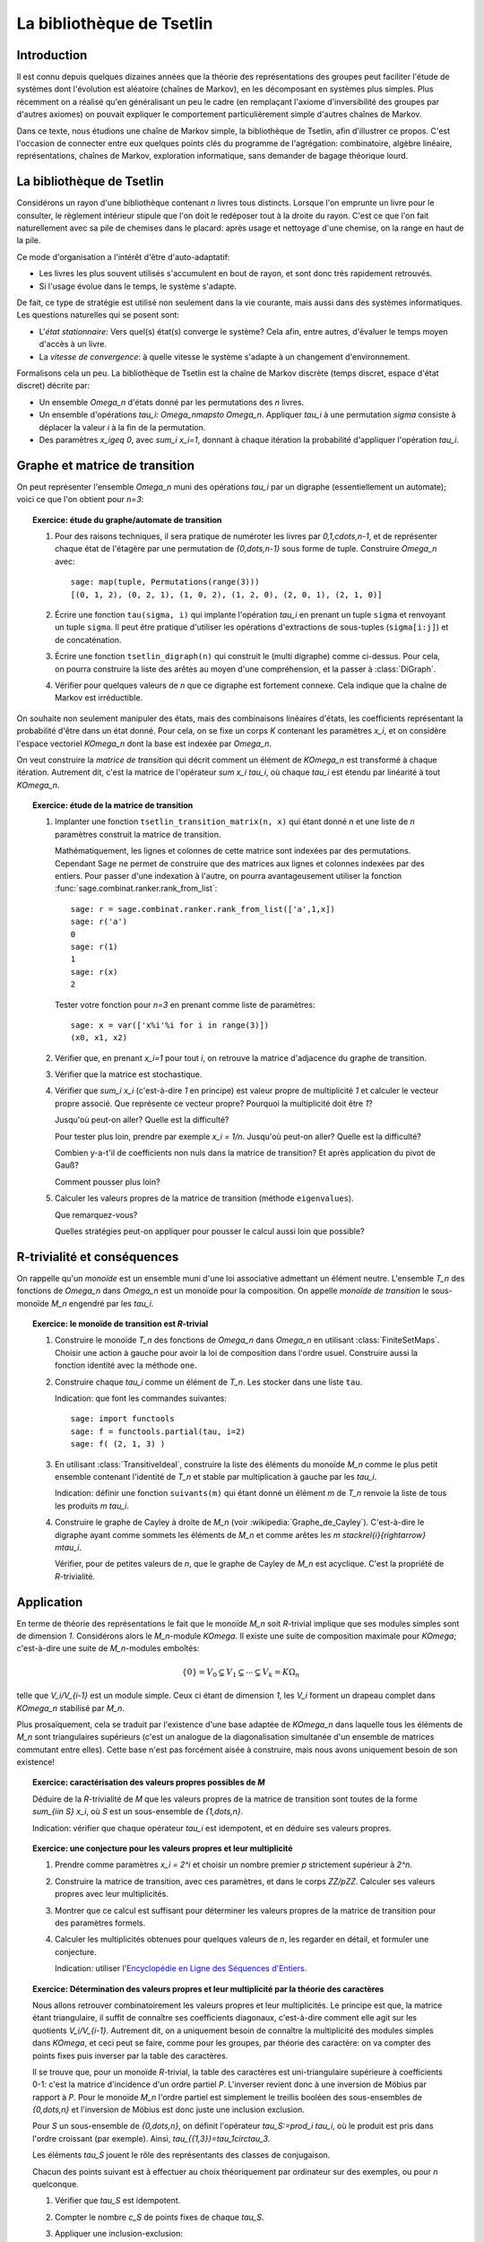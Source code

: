.. -*- coding: utf-8 -*-
.. _agregation.bibliotheque_tsetlin:

==========================
La bibliothèque de Tsetlin
==========================

.. MODULEAUTHOR:: `Nicolas M. Thiéry <http://Nicolas.Thiery.name/>`_ <Nicolas.Thiery at u-psud.fr>

Introduction
============

Il est connu depuis quelques dizaines années que la théorie des
représentations des groupes peut faciliter l'étude de systèmes dont
l'évolution est aléatoire (chaînes de Markov), en les décomposant en
systèmes plus simples. Plus récemment on a réalisé qu'en généralisant
un peu le cadre (en remplaçant l'axiome d'inversibilité des groupes
par d'autres axiomes) on pouvait expliquer le comportement
particulièrement simple d'autres chaînes de Markov.

Dans ce texte, nous étudions une chaîne de Markov simple, la
bibliothèque de Tsetlin, afin d'illustrer ce propos. C'est l'occasion
de connecter entre eux quelques points clés du programme de
l'agrégation: combinatoire, algèbre linéaire, représentations, chaînes
de Markov, exploration informatique, sans demander de bagage théorique
lourd.

La bibliothèque de Tsetlin
==========================

Considérons un rayon d'une bibliothèque contenant `n` livres tous
distincts. Lorsque l'on emprunte un livre pour le consulter, le
règlement intérieur stipule que l'on doit le redéposer tout à la
droite du rayon. C'est ce que l'on fait naturellement avec sa pile de
chemises dans le placard: après usage et nettoyage d'une chemise, on
la range en haut de la pile.

Ce mode d'organisation a l'intérêt d'être d'auto-adaptatif:

- Les livres les plus souvent utilisés s'accumulent en bout de rayon,
  et sont donc très rapidement retrouvés.

- Si l'usage évolue dans le temps, le système s'adapte.

De fait, ce type de stratégie est utilisé non seulement dans la vie
courante, mais aussi dans des systèmes informatiques. Les questions
naturelles qui se posent sont:

- L'*état stationnaire*: Vers quel(s) état(s) converge le système?
  Cela afin, entre autres, d'évaluer le temps moyen d'accès à un
  livre.

- La *vitesse de convergence*: à quelle vitesse le système s'adapte à
  un changement d'environnement.

Formalisons cela un peu. La bibliothèque de Tsetlin est la chaîne de
Markov discrète (temps discret, espace d'état discret) décrite par:

- Un ensemble `\Omega_n` d'états donné par les permutations des `n`
  livres.

- Un ensemble d'opérations `\tau_i: \Omega_n\mapsto
  \Omega_n`. Appliquer `\tau_i` à une permutation `\sigma` consiste à
  déplacer la valeur `i` à la fin de la permutation.

- Des paramètres `x_i\geq 0`, avec `\sum_i x_i=1`, donnant à chaque
  itération la probabilité d'appliquer l'opération `\tau_i`.

Graphe et matrice de transition
===============================

On peut représenter l'ensemble `\Omega_n` muni des opérations `\tau_i`
par un digraphe (essentiellement un automate); voici ce que l'on
obtient pour `n=3`:

.. figure:: ../media/tsetlin-library.png
   :align: center
   :alt: Le graphe de transition de la bibliothèque de Tsetlin avec trois livres `\{1,2,3\}`

.. TOPIC:: Exercice: étude du graphe/automate de transition

    #.  Pour des raisons techniques, il sera pratique de numéroter les
	livres par `0,1,\cdots,n-1`, et de représenter chaque état de
	l'étagère par une permutation de `\{0,\dots,n-1\}` sous forme
	de tuple. Construire `\Omega_n` avec::

            sage: map(tuple, Permutations(range(3)))
	    [(0, 1, 2), (0, 2, 1), (1, 0, 2), (1, 2, 0), (2, 0, 1), (2, 1, 0)]

    #.  Écrire une fonction ``tau(sigma, i)`` qui implante l'opération
        `\tau_i` en prenant un tuple ``sigma`` et renvoyant un tuple
        ``sigma``. Il peut être pratique d'utiliser les opérations
        d'extractions de sous-tuples (``sigma[i:j]``) et de
        concaténation.

    #.  Écrire une fonction ``tsetlin_digraph(n)`` qui construit le
        (multi digraphe) comme ci-dessus. Pour cela, on pourra
        construire la liste des arêtes au moyen d'une compréhension,
        et la passer à :class:`DiGraph`.

    #.  Vérifier pour quelques valeurs de `n` que ce digraphe est
        fortement connexe. Cela indique que la chaîne de Markov est
        irréductible.

On souhaite non seulement manipuler des états, mais des combinaisons
linéaires d'états, les coefficients représentant la probabilité d'être
dans un état donné. Pour cela, on se fixe un corps `K` contenant les
paramètres `x_i`, et on considère l'espace vectoriel `K\Omega_n` dont
la base est indexée par `\Omega_n`.

On veut construire la *matrice de transition* qui décrit comment un
élément de `K\Omega_n` est transformé à chaque itération. Autrement
dit, c'est la matrice de l'opérateur `\sum x_i \tau_i`, où chaque
`\tau_i` est étendu par linéarité à tout `K\Omega_n`.

.. TOPIC:: Exercice: étude de la matrice de transition

    #.  Implanter une fonction ``tsetlin_transition_matrix(n, x)`` qui
	étant donné `n` et une liste de `n` paramètres construit la
	matrice de transition.

        Mathématiquement, les lignes et colonnes de cette matrice sont
	indexées par des permutations. Cependant Sage ne permet de
	construire que des matrices aux lignes et colonnes indexées
	par des entiers. Pour passer d'une indexation à l'autre, on
	pourra avantageusement utiliser la fonction
	:func:`sage.combinat.ranker.rank_from_list`::

	    sage: r = sage.combinat.ranker.rank_from_list(['a',1,x])
	    sage: r('a')
	    0
	    sage: r(1)
	    1
	    sage: r(x)
	    2

        Tester votre fonction pour `n=3` en prenant comme liste de
        paramètres::

	    sage: x = var(['x%i'%i for i in range(3)])
	    (x0, x1, x2)

    #.	Vérifier que, en prenant `x_i=1` pour tout `i`, on retrouve la
	matrice d'adjacence du graphe de transition.

    #.  Vérifier que la matrice est stochastique.

    #.  Vérifier que `\sum_i x_i` (c'est-à-dire `1` en principe) est
	valeur propre de multiplicité `1` et calculer le vecteur
	propre associé. Que représente ce vecteur propre? Pourquoi la
	multiplicité doit être `1`?

	Jusqu'où peut-on aller? Quelle est la difficulté?

	Pour tester plus loin, prendre par exemple `x_i =
	1/n`. Jusqu'où peut-on aller? Quelle est la difficulté?

	Combien y-a-t'il de coefficients non nuls dans la matrice de
	transition? Et après application du pivot de Gauß?

	Comment pousser plus loin?

    #.  Calculer les valeurs propres de la matrice de transition
        (méthode ``eigenvalues``).

	Que remarquez-vous?

	Quelles stratégies peut-on appliquer pour pousser le calcul
	aussi loin que possible?

R-trivialité et conséquences
============================

On rappelle qu'un *monoïde* est un ensemble muni d'une loi associative
admettant un élément neutre. L'ensemble `T_n` des fonctions de
`\Omega_n` dans `\Omega_n` est un monoïde pour la composition. On
appelle *monoïde de transition* le sous-monoïde `M_n` engendré par les
`\tau_i`.

.. TOPIC:: Exercice: le monoïde de transition est `R`-trivial

    #.  Construire le monoïde `T_n` des fonctions de `\Omega_n` dans
	`\Omega_n` en utilisant :class:`FiniteSetMaps`. Choisir une
	action à gauche pour avoir la loi de composition dans l'ordre
	usuel. Construire aussi la fonction identité avec la méthode
	``one``.

    #.  Construire chaque `\tau_i` comme un élément de `T_n`. Les
        stocker dans une liste ``tau``.

	Indication: que font les commandes suivantes::

            sage: import functools
	    sage: f = functools.partial(tau, i=2)
	    sage: f( (2, 1, 3) )

    #.  En utilisant :class:`TransitiveIdeal`, construire la liste des
	éléments du monoïde `M_n` comme le plus petit ensemble
	contenant l'identité de `T_n` et stable par multiplication à
	gauche par les `\tau_i`.

	Indication: définir une fonction ``suivants(m)`` qui étant
	donné un élément `m` de `T_n` renvoie la liste de tous les
	produits `m \tau_i`.

    #.  Construire le graphe de Cayley à droite de `M_n` (voir
        :wikipedia:`Graphe_de_Cayley`). C'est-à-dire le digraphe ayant
	comme sommets les éléments de `M_n` et comme arêtes les `m
        \stackrel{i}{\rightarrow} m\tau_i`.

	Vérifier, pour de petites valeurs de `n`, que le graphe de
	Cayley de `M_n` est acyclique. C'est la propriété de
	`R`-trivialité.

Application
===========

En terme de théorie des représentations le fait que le monoïde `M_n`
soit `R`-trivial implique que ses modules simples sont de dimension
`1`. Considérons alors le `M_n`-module `K\Omega`. Il existe une suite
de composition maximale pour `K\Omega`; c'est-à-dire une suite de
`M_n`-modules emboîtés:

.. MATH::

    \{0\}=V_0 \subsetneq V_1\subsetneq\cdots\subsetneq V_k=K\Omega_n

telle que `V_i/V_{i-1}` est un module simple. Ceux ci étant de
dimension `1`, les `V_i` forment un drapeau complet dans `K\Omega_n`
stabilisé par `M_n`.

Plus prosaïquement, cela se traduit par l'existence d'une base adaptée
de `K\Omega_n` dans laquelle tous les éléments de `M_n` sont
triangulaires supérieurs (c'est un analogue de la diagonalisation
simultanée d'un ensemble de matrices commutant entre elles). Cette
base n'est pas forcément aisée à construire, mais nous avons
uniquement besoin de son existence!

.. TOPIC:: Exercice: caractérisation des valeurs propres possibles de `M`

    Déduire de la `R`-trivialité de `M` que les valeurs propres de la
    matrice de transition sont toutes de la forme `\sum_{i\in S} x_i`,
    où `S` est un sous-ensemble de `\{1,\dots,n\}`.

    Indication: vérifier que chaque opérateur `\tau_i` est idempotent,
    et en déduire ses valeurs propres.

.. TOPIC:: Exercice: une conjecture pour les valeurs propres et leur multiplicité

    #.  Prendre comme paramètres `x_i = 2^i` et choisir un nombre
        premier `p` strictement supérieur à `2^n`.

    #.  Construire la matrice de transition, avec ces paramètres, et
        dans le corps `\ZZ/p\ZZ`. Calculer ses valeurs propres avec
        leur multiplicités.

    #.  Montrer que ce calcul est suffisant pour déterminer les
	valeurs propres de la matrice de transition pour des
	paramètres formels.

    #.  Calculer les multiplicités obtenues pour quelques valeurs de
	`n`, les regarder en détail, et formuler une conjecture.

        Indication: utiliser l'`Encyclopédie en Ligne des Séquences
	d'Entiers <http://www.oeis.org/>`_.

.. TOPIC:: Exercice: Détermination des valeurs propres et leur multiplicité par la théorie des caractères

    Nous allons retrouver combinatoirement les valeurs propres et leur
    multiplicités. Le principe est que, la matrice étant triangulaire,
    il suffit de connaître ses coefficients diagonaux, c'est-à-dire
    comment elle agit sur les quotients `V_i/V_{i-1}`. Autrement dit,
    on a uniquement besoin de connaître la multiplicité des modules
    simples dans `K\Omega`, et ceci peut se faire, comme pour les
    groupes, par théorie des caractère: on va compter des points fixes
    puis inverser par la table des caractères.

    Il se trouve que, pour un monoïde `R`-trivial, la table des
    caractères est uni-triangulaire supérieure à coefficients 0-1:
    c'est la matrice d'incidence d'un ordre partiel `P`. L'inverser
    revient donc à une inversion de Möbius par rapport à `P`. Pour le
    monoïde `M_n` l'ordre partiel est simplement le treillis booléen
    des sous-ensembles de `\{0,\dots,n\}` et l'inversion de Möbius est
    donc juste une inclusion exclusion.

    Pour `S` un sous-ensemble de `\{0,\dots,n\}`, on définit
    l'opérateur `\tau_S:=\prod_i \tau_i`, où le produit est pris dans
    l'ordre croissant (par exemple). Ainsi,
    `\tau_{\{1,3\}}=\tau_1\circ\tau_3`.

    Les éléments `\tau_S` jouent le rôle des représentants des classes
    de conjugaison.

    Chacun des points suivant est à effectuer au choix théoriquement
    par ordinateur sur des exemples, ou pour `n` quelconque.

    #.	Vérifier que `\tau_S` est idempotent.

    #.  Compter le nombre `c_S` de points fixes de chaque `\tau_S`.

    #.  Appliquer une inclusion-exclusion:

	.. MATH::

	   m_S = \sum_{S'\supseteq S} c_S

	et constater que `m_S` redonne la multiplicité des valeurs
	propres `\sum_{i\in S} x_i` de la conjecture.


Conclusion
==========

Les prémisses de cette approche des chaînes de Markov remontent à
l'étude de la bibliothèque de Tsetlin par [Bidigare_1997]_,
[Brown_2000]_ ... Cela a fortement contribué à l'engouement récent
pour l'étude de la théorie des représentations des monoïdes. On pourra
par exemple se référer à [ASST_2014]_ pour une liste de références,
ainsi qu'une étude un peu systématique de cette approche dans le cas
R-trivial et son application à l'étude de plusieurs familles de
chaînes de Markov; cela inclus des modèles dans la mouvance des «tas
de sable» qui modélisent en physique statistique des phénomènes comme
les avalanches [ASST_2013]_.

.. [Bidigare_1997] Thomas Patrick Bidigare. Hyperplane arrangement
    face algebras and their associated Markov chains. ProQuest LLC,
    Ann Arbor, MI, 1997.  Thesis (Ph.D.)–University of Michigan.

.. [Brown_2000] Kenneth S. Brown. Semigroups, rings, and Markov
   chains. J. Theoret.  Probab., 13(3):871–938, 2000.

.. [ASST_2013] Directed nonabelian sandpile models on trees
    Ayyer, Arvind and Schilling, Anne and Steinberg, Benjamin and Thiéry, Nicolas M.
    `arXiv:1305.1697 <http://arxiv.org/abs/1305.1697>`_

.. [ASST_2014] Markov chains, `R`-trivial monoids and representation theory
    Ayyer, Arvind and Schilling, Anne and Steinberg, Benjamin and Thiéry, Nicolas M.
    `arXiv:1401.4250 <http://arxiv.org/abs/1401.4250>`_
